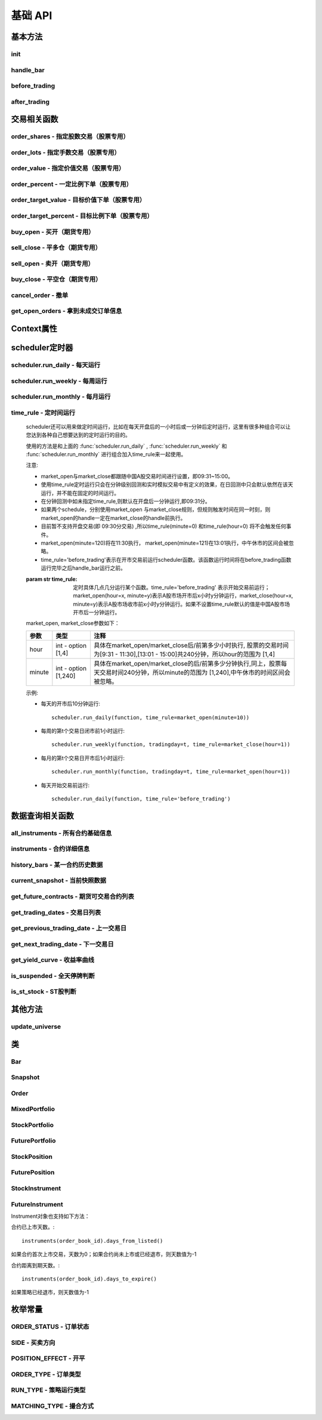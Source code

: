 .. _api-base-api:

==================
基础 API
==================

基本方法
==================


init
------------------

.. py:function:: init(context)

    【必须实现】

    初始化方法 - 在回测和实时模拟交易只会在启动的时候触发一次。你的算法会使用这个方法来设置你需要的各种初始化配置。 context 对象将会在你的算法的所有其他的方法之间进行传递以方便你可以拿取到。

    :param context: 策略上下文
    :type context: :class:`~StrategyContext` object

    示例如下::

        def init(context):
            # cash_limit的属性是根据用户需求自己定义的，你可以定义无限多种自己随后需要的属性，ricequant的系统默认只是会占用context.portfolio的关键字来调用策略的投资组合信息
            context.cash_limit = 5000

handle_bar
------------------

.. py:function:: handle_bar(context, bar_dict)

    【必须实现】

    bar数据的更新会自动触发该方法的调用。策略具体逻辑可在该方法内实现，包括交易信号的产生、订单的创建等。在实时模拟交易中，该函数在交易时间内会每分钟被触发一次。

    :param context: 策略上下文
    :type context: :class:`~StrategyContext` object

    :param bar_dict: key为order_book_id，value为bar数据。当前合约池内所有合约的bar数据信息都会更新在bar_dict里面
    :type bar_dict: :class:`~BarDict` object

    示例如下::

        def handle_bar(context, bar_dict):
            # put all your algorithm main logic here.
            # ...
            order_shares('000001.XSHE', 500)
            # ...

before_trading
------------------

.. py:function:: before_trading(context)

    【选择实现】

    每天在策略开始交易前会被调用。不能在这个函数中发送订单。需要注意，该函数的触发时间取决于用户当前所订阅合约的交易时间。

    举例来说，如果用户订阅的合约中存在有夜盘交易的期货合约，则该函数可能会在前一日的20:00触发，而不是早晨08:00.

    :param context: 策略上下文
    :type context: :class:`~StrategyContext` object

    示例如下::

        def before_trading(context, bar_dict):
            # 拿取财务数据的逻辑，自己构建SQLAlchemy query
            fundamental_df = get_fundamentals(your_own_query)

            # 把查询到的财务数据保存到conext对象中
            context.fundamental_df = fundamental_df

            # 手动更新股票池
            update_universe(context.fundamental_df.columns.values)

after_trading
------------------

.. py:function:: after_trading(context)

    【选择实现】

    每天在收盘后被调用。不能在这个函数中发送订单。您可以在该函数中进行当日收盘后的一些计算。

    在实时模拟交易中，该函数会在每天15:30触发。

    :param context: 策略上下文
    :type context: :class:`~StrategyContext` object

交易相关函数
=================


order_shares - 指定股数交易（股票专用）
------------------------------------------------------

.. py:function:: order_shares(id_or_ins, amount, style=MarketOrder())

    落指定股数的买/卖单，最常见的落单方式之一。如有需要落单类型当做一个参量传入，如果忽略掉落单类型，那么默认是市价单（market order）。

    :param id_or_ins: 下单标的物
    :type id_or_ins: :class:`~Instrument` object | `str` | List[:class:`~Instrument`] | List[`str`]

    :param int amount: 下单量, 正数代表买入，负数代表卖出。将会根据一手xx股来向下调整到一手的倍数，比如中国A股就是调整成100股的倍数。

    :param style: 下单类型, 默认是市价单。目前支持的订单类型有 :class:`~LimitOrder` 和 :class:`~MarketOrder`
    :type style: `OrderStyle` object

    :return: :class:`~Order` object

    示例::

        #购买Buy 2000 股的平安银行股票，并以市价单发送：
        order_shares('000001.XSHE', 2000)
        #卖出2000股的平安银行股票，并以市价单发送：
        order_shares('000001.XSHE', -2000)
        #购买1000股的平安银行股票，并以限价单发送，价格为￥10：
        order_shares('000001.XSHG', 1000, style=LimitOrder(10))

order_lots - 指定手数交易（股票专用）
------------------------------------------------------

.. py:function:: order_lots(id_or_ins, amount, style=MarketOrder())


    指定手数发送买/卖单。如有需要落单类型当做一个参量传入，如果忽略掉落单类型，那么默认是市价单（market order）。

    :param id_or_ins: 下单标的物
    :type id_or_ins: :class:`~Instrument` object | `str` | List[:class:`~Instrument`] | List[`str`]

    :param int amount: 下单量, 正数代表买入，负数代表卖出。将会根据一手xx股来向下调整到一手的倍数，比如中国A股就是调整成100股的倍数。

    :param style: 下单类型, 默认是市价单。目前支持的订单类型有 :class:`~LimitOrder` 和 :class:`~MarketOrder`
    :type style: `OrderStyle` object

    :return: :class:`~Order` object

    示例::

        #买入20手的平安银行股票，并且发送市价单：
        order_lots('000001.XSHE', 20)
        #买入10手平安银行股票，并且发送限价单，价格为￥10：
        order_lots('000001.XSHE', 10, style=LimitOrder(10))

order_value - 指定价值交易（股票专用）
------------------------------------------------------

.. py:function:: order_value(id_or_ins, cash_amount, style=MarketOrder())

    使用想要花费的金钱买入/卖出股票，而不是买入/卖出想要的股数，正数代表买入，负数代表卖出。股票的股数总是会被调整成对应的100的倍数（在A中国A股市场1手是100股）。当您提交一个卖单时，该方法代表的意义是您希望通过卖出该股票套现的金额。如果金额超出了您所持有股票的价值，那么您将卖出所有股票。需要注意，如果资金不足，该API将不会创建发送订单。

    :param id_or_ins: 下单标的物
    :type id_or_ins: :class:`~Instrument` object | `str` | List[:class:`~Instrument`] | List[`str`]

    :param float cash_amount: 需要花费现金购买/卖出证券的数目。正数代表买入，负数代表卖出。

    :param style: 下单类型, 默认是市价单。目前支持的订单类型有 :class:`~LimitOrder` 和 :class:`~MarketOrder`
    :type style: `OrderStyle` object

    :return: :class:`~Order` object

    示例::

        #买入价值￥10000的平安银行股票，并以市价单发送。如果现在平安银行股票的价格是￥7.5，那么下面的代码会买入1300股的平安银行，因为少于100股的数目将会被自动删除掉：
        order_value('000001.XSHE', 10000)
        #卖出价值￥10000的现在持有的平安银行：
        order_value('000001.XSHE', -10000)

order_percent - 一定比例下单（股票专用）
------------------------------------------------------

.. py:function:: order_percent(id_or_ins, percent, style=MarketOrder())

    发送一个等于目前投资组合价值（市场价值和目前现金的总和）一定百分比的买/卖单，正数代表买，负数代表卖。股票的股数总是会被调整成对应的一手的股票数的倍数（1手是100股）。百分比是一个小数，并且小于或等于1（<=100%），0.5表示的是50%.需要注意，如果资金不足，该API将不会创建发送订单。

    :param id_or_ins: 下单标的物
    :type id_or_ins: :class:`~Instrument` object | `str` | List[:class:`~Instrument`] | List[`str`]

    :param float percent: 占有现有的投资组合价值的百分比。正数表示买入，负数表示卖出。

    :param style: 下单类型, 默认是市价单。目前支持的订单类型有 :class:`~LimitOrder` 和 :class:`~MarketOrder`
    :type style: `OrderStyle` object

    :return: :class:`~Order` object

    示例::

        #买入等于现有投资组合50%价值的平安银行股票。如果现在平安银行的股价是￥10/股并且现在的投资组合总价值是￥2000，那么将会买入200股的平安银行股票。（不包含交易成本和滑点的损失）：
        order_percent('000001.XSHG', 0.5)

order_target_value - 目标价值下单（股票专用）
------------------------------------------------------

.. py:function:: order_target_value(id_or_ins, cash_amount, style=MarketOrder())

    买入/卖出并且自动调整该证券的仓位到一个目标价值。如果还没有任何该证券的仓位，那么会买入全部目标价值的证券。如果已经有了该证券的仓位，则会买入/卖出调整该证券的现在仓位和目标仓位的价值差值的数目的证券。需要注意，如果资金不足，该API将不会创建发送订单。

    :param id_or_ins: 下单标的物
    :type id_or_ins: :class:`~Instrument` object | `str` | List[:class:`~Instrument`] | List[`str`]

    :param float percent: 最终的该证券的仓位目标价值。

    :param style: 下单类型, 默认是市价单。目前支持的订单类型有 :class:`~LimitOrder` 和 :class:`~MarketOrder`
    :type style: `OrderStyle` object

    :return: :class:`~Order` object

    示例::

        #如果现在的投资组合中持有价值￥3000的平安银行股票的仓位并且设置其目标价值为￥10000，以下代码范例会发送价值￥7000的平安银行的买单到市场。（向下调整到最接近每手股数即100的倍数的股数）：
        order_target_value('000001.XSHE', 10000)

order_target_percent - 目标比例下单（股票专用）
------------------------------------------------------

.. py:function:: order_target_percent(id_or_ins, percent, style=MarketOrder())

    买入/卖出证券以自动调整该证券的仓位到占有一个指定的投资组合的目标百分比。

    *   如果投资组合中没有任何该证券的仓位，那么会买入等于现在投资组合总价值的目标百分比的数目的证券。
    *   如果投资组合中已经拥有该证券的仓位，那么会买入/卖出目标百分比和现有百分比的差额数目的证券，最终调整该证券的仓位占据投资组合的比例至目标百分比。

    其实我们需要计算一个position_to_adjust (即应该调整的仓位)

    `position_to_adjust = target_position - current_position`

    投资组合价值等于所有已有仓位的价值和剩余现金的总和。买/卖单会被下舍入一手股数（A股是100的倍数）的倍数。目标百分比应该是一个小数，并且最大值应该<=1，比如0.5表示50%。

    如果position_to_adjust 计算之后是正的，那么会买入该证券，否则会卖出该证券。 需要注意，如果资金不足，该API将不会创建发送订单。

    :param id_or_ins: 下单标的物
    :type id_or_ins: :class:`~Instrument` object | `str` | List[:class:`~Instrument`] | List[`str`]

    :param float percent: 仓位最终所占投资组合总价值的目标百分比。

    :param style: 下单类型, 默认是市价单。目前支持的订单类型有 :class:`~LimitOrder` 和 :class:`~MarketOrder`
    :type style: `OrderStyle` object

    :return: :class:`~Order` object

    示例::

        #如果投资组合中已经有了平安银行股票的仓位，并且占据目前投资组合的10%的价值，那么以下代码会买入平安银行股票最终使其占据投资组合价值的15%：
        order_target_percent('000001.XSHE', 0.15)

buy_open - 买开（期货专用）
------------------------------------------------------

.. py:function:: buy_open(id_or_ins, amount, style=MarketOrder())

    买入开仓。

    :param id_or_ins: 下单标的物
    :type id_or_ins: :class:`~Instrument` object | `str` | List[:class:`~Instrument`] | List[`str`]

    :param int amount: 下单手数

    :param style: 下单类型, 默认是市价单。目前支持的订单类型有 :class:`~LimitOrder` 和 :class:`~MarketOrder`
    :type style: `OrderStyle` object

    :return: :class:`~Order` object

    示例::

        #以价格为3500的限价单开仓买入2张上期所AG1607合约：
        buy_open('AG1607', amount=2, style=LimitOrder(3500))

sell_close - 平多仓（期货专用）
------------------------------------------------------

.. py:function:: sell_close(id_or_ins, amount, style=MarketOrder())

    平多仓

    :param id_or_ins: 下单标的物
    :type id_or_ins: :class:`~Instrument` object | `str` | List[:class:`~Instrument`] | List[`str`]

    :param int amount: 下单手数

    :param style: 下单类型, 默认是市价单。目前支持的订单类型有 :class:`~LimitOrder` 和 :class:`~MarketOrder`
    :type style: `OrderStyle` object

    :return: :class:`~Order` object

sell_open - 卖开（期货专用）
------------------------------------------------------

.. py:function:: sell_open(id_or_ins, amount, style=MarketOrder())

    卖出开仓

    :param id_or_ins: 下单标的物
    :type id_or_ins: :class:`~Instrument` object | `str` | List[:class:`~Instrument`] | List[`str`]

    :param int amount: 下单手数

    :param style: 下单类型, 默认是市价单。目前支持的订单类型有 :class:`~LimitOrder` 和 :class:`~MarketOrder`
    :type style: `OrderStyle` object

    :return: :class:`~Order` object

buy_close - 平空仓（期货专用）
------------------------------------------------------

.. py:function:: buy_close(id_or_ins, amount, style=MarketOrder())

    平空仓

    :param id_or_ins: 下单标的物
    :type id_or_ins: :class:`~Instrument` object | `str` | List[:class:`~Instrument`] | List[`str`]

    :param int amount: 下单手数

    :param style: 下单类型, 默认是市价单。目前支持的订单类型有 :class:`~LimitOrder` 和 :class:`~MarketOrder`
    :type style: `OrderStyle` object

    :return: :class:`~Order` object

    示例::

        #市价单将现有IF1603空仓买入平仓2张：
        buy_close('IF1603', 2)

cancel_order - 撤单
------------------------------------------------------

.. py:function:: cancel_order(order)

    撤单

    :param order: 需要撤销的order对象
    :type order: :class:`~Order` object

get_open_orders - 拿到未成交订单信息
------------------------------------------------------

.. py:function:: get_open_orders()

    :return: List[:class:`~Order` object]


Context属性
=================

.. py:class:: StrategyContext

    该类用来存储于策略相关的上线文信息。

    .. py:attribute:: now

        使用以上的方式就可以在handle_bar中拿到当前的bar的时间，比如day bar的话就是那天的时间，minute bar的话就是这一分钟的时间点。

        返回数据类型为datetime.datetime

    .. py:attribute:: universe

        在运行 :func:`update_universe`, :func:`subscribe` 或者 :func:`unsubscribe` 的时候，合约池会被更新。

        需要注意，合约池内合约的交易时间（包含股票的策略默认会在股票交易时段触发）是handle_bar被触发的依据。

    .. py:attribute:: run_info

        =========================   =========================   ==============================================================================
        属性                         类型                        注释
        =========================   =========================   ==============================================================================
        run_id                      str                         标识策略每次运行的唯一id
        run_type                    RUN_TYPE                    运行类型
        start_date                  datetime.date               策略的开始日期
        end_date                    datetime.date               策略的结束日期
        frequency                   str                         策略频率，'1d'或'1m'
        stock_starting_cash         float                       股票账户初始资金
        future_starting_cash        float                       期货账户初始资金
        slippage                    float                       滑点水平
        margin_multiplier           float                       保证金倍率
        commission_multiplier       float                       佣金倍率
        benchmark                   str                         基准合约代码
        matching_type               MATCHING_TYPE               撮合方式
        =========================   =========================   ==============================================================================

    .. py:attribute:: portfolio

        该投资组合在单一股票或期货策略中分别为股票投资组合和期货投资组合。在股票+期货的混合策略中代表汇总之后的总投资组合。

        =========================   =========================   ==============================================================================
        属性                         类型                        注释
        =========================   =========================   ==============================================================================
        starting_cash               float                       初始资金，为子组合初始资金的加总
        cash                        float                       可用资金，为子组合可用资金的加总
        total_returns               float                       投资组合至今的累积收益率。计算方法是现在的投资组合价值/投资组合的初始资金
        daily_returns               float                       投资组合每日收益率
        daily_pnl                   float                       当日盈亏，子组合当日盈亏的加总
        market_value                float                       投资组合当前的市场价值，为子组合市场价值的加总
        portfolio_value             float                       总权益，为子组合总权益加总
        pnl                         float                       当前投资组合的累计盈亏
        start_date                  datetime.datetime           策略投资组合的回测/实时模拟交易的开始日期
        annualized_returns          float                       投资组合的年化收益率
        positions                   dict                        一个包含所有仓位的字典，以order_book_id作为键，position对象作为值
        =========================   =========================   ==============================================================================

    .. py:attribute:: stock_portfolio

        获取股票投资组合信息。

        在单独股票类型策略中，内容与portfolio一致，都代表当前投资组合；在期货+股票混合策略中代表股票子组合；在单独期货策略中，不能被访问。

        =========================   =========================   ==============================================================================
        属性                         类型                        注释
        =========================   =========================   ==============================================================================
        starting_cash               float                       回测或实盘交易给算法策略设置的初始资金
        cash                        float                       可用资金
        total_returns               float                       投资组合至今的累积收益率。计算方法是现在的投资组合价值/投资组合的初始资金
        daily_returns               float                       当前最新一天的每日收益
        daily_pnl                   float                       当日盈亏，当日投资组合总权益-昨日投资组合总权益
        market_value                float                       投资组合当前所有证券仓位的市值的加总
        portfolio_value             float                       总权益，包含市场价值和剩余现金
        pnl                         float                       当前投资组合的累计盈亏
        start_date                  datetime.datetime           策略投资组合的回测/实时模拟交易的开始日期
        annualized_returns          float                       投资组合的年化收益率
        positions                   dict                        一个包含所有证券仓位的字典，以order_book_id作为键，position对象作为值
        dividend_receivable         float                       投资组合在分红现金收到账面之前的应收分红部分
        =========================   =========================   ==============================================================================

    .. py:attribute:: future_portfolio

        获取期货投资组合信息。

        在单独期货类型策略中，内容与portfolio一致，都代表当前投资组合；在期货+股票混合策略中代表期货子组合；在单独股票策略中，不能被访问。

        =========================   =========================   ==============================================================================
        属性                         类型                        注释
        =========================   =========================   ==============================================================================
        starting_cash               float                       初始资金
        cash                        float                       可用资金
        frozen_cash                 float                       冻结资金
        total_returns               float                       投资组合至今的累积收益率，当前总权益/初始资金
        daily_returns               float                       当日收益率 = 当日收益 / 昨日总权益
        market_value                float                       投资组合当前所有期货仓位的名义市值的加总
        pnl                         float                       累计盈亏，当前投资组合总权益-初始资金
        daily_pnl                   float                       当日盈亏，当日浮动盈亏 + 当日平仓盈亏 - 当日费用
        daily_holding_pnl           float                       当日浮动盈亏
        daily_realized_pnl          float                       当日平仓盈亏
        portfolio_value             float                       总权益，昨日总权益+当日盈亏
        transaction_cost            float                       总费用
        start_date                  datetime.datetime           回测开始日期
        annualized_returns          float                       投资组合的年化收益率
        positions                   dict                        一个包含期货仓位的字典，以order_book_id作为键，position对象作为值
        margin                      float                       已占用保证金
        =========================   =========================   ==============================================================================

scheduler定时器
======================================================

scheduler.run_daily - 每天运行
------------------------------------------------------

.. py:function:: scheduler.run_daily(function)

    每日运行一次指定的函数，只能在init内使用。

    注意，schedule一定在其对应时间点的handle_bar之后执行。

    :param func function: 使传入的function每日运行。注意，function函数一定要包含（并且只能包含）context, bar_dict两个输入参数

    以下的范例代码片段是一个非常简单的例子，在每天交易后查询现在portfolio中剩下的cash的情况::

        #scheduler调用的函数需要包括context, bar_dict两个输入参数
        def log_cash(context, bar_dict):
            logger.info("Remaning cash: %r" % context.portfolio.cash)

        def init(context):
            #...
            # 每天运行一次
            scheduler.run_daily(log_cash)

scheduler.run_weekly - 每周运行
------------------------------------------------------

.. py:function:: scheduler.run_weekly(function, weekday=x, tradingday=t)

    每周运行一次指定的函数，只能在init内使用。

    注意：

    *   tradingday中的负数表示倒数。
    *   tradingday表示交易日。如某周只有四个交易日，则此周的tradingday=4与tradingday=-1表示同一天。
    *   weekday和tradingday不能同时使用。

    :param func function: 使传入的function每日交易开始前运行。注意，function函数一定要包含（并且只能包含）context, bar_dict两个输入参数。

    :param int weekday: 1~5 分别代表周一至周五，用户必须指定

    :param int tradingday: 范围为[-5,1],[1,5] 例如，1代表每周第一个交易日，-1代表每周倒数第一个交易日，用户可以不填写。

    以下的代码片段非常简单，在每周二固定运行打印一下现在的portfolio剩余的资金::

        #scheduler调用的函数需要包括context, bar_dict两个参数
        def log_cash(context, bar_dict):
            logger.info("Remaning cash: %r" % context.portfolio.cash)

        def init(context):
            #...
            # 每周二打印一下剩余资金：
            scheduler.run_weekly(log_cash, weekday=2)
            # 每周第二个交易日打印剩余资金：
            #scheduler.run_weekly(log_cash, tradingday=2)

scheduler.run_monthly - 每月运行
------------------------------------------------------

.. py:function:: scheduler.run_monthly(function, tradingday=t)

    每月运行一次指定的函数，只能在init内使用。

    注意:

    *   tradingday的负数表示倒数。
    *   tradingday表示交易日，如某月只有三个交易日，则此月的tradingday=3与tradingday=-1表示同一。

    :param func function: 使传入的function每日交易开始前运行。注意，function函数一定要包含（并且只能包含）context, bar_dict两个输入参数。

    :param int tradingday: 范围为[-23,1], [1,23] ，例如，1代表每月第一个交易日，-1代表每月倒数第一个交易日，用户必须指定。

    以下的代码片段非常简单的展示了每个月第一个交易日的时候我们进行一次财务数据查询，这样子会非常有用在一些根据财务数据来自动调节仓位股票组合的算法来说::

        #scheduler调用的函数需要包括context, bar_dict两个参数
        def query_fundamental(context, bar_dict):
                # 查询revenue前十名的公司的股票并且他们的pe_ratio在25和30之间。打fundamentals的时候会有auto-complete方便写查询代码。
            fundamental_df = get_fundamentals(
                query(
                    fundamentals.income_statement.revenue, fundamentals.eod_derivative_indicator.pe_ratio
                ).filter(
                    fundamentals.eod_derivative_indicator.pe_ratio > 25
                ).filter(
                    fundamentals.eod_derivative_indicator.pe_ratio < 30
                ).order_by(
                    fundamentals.income_statement.revenue.desc()
                ).limit(
                    10
                )
            )

            # 将查询结果dataframe的fundamental_df存放在context里面以备后面只需：
            context.fundamental_df = fundamental_df

            # 实时打印日志看下查询结果，会有我们精心处理的数据表格显示：
            logger.info(context.fundamental_df)
            update_universe(context.fundamental_df.columns.values)

         # 在这个方法中编写任何的初始化逻辑。context对象将会在你的算法策略的任何方法之间做传递。
        def init(context):
            # 每月的第一个交易日查询以下财务数据，以确保可以拿到最新更新的财务数据信息用来调整仓位
            scheduler.run_monthly(query_fundamental, tradingday=1)

time_rule - 定时间运行
------------------------------------------------------

    scheduler还可以用来做定时间运行，比如在每天开盘后的一小时后或一分钟后定时运行，这里有很多种组合可以让您达到各种自己想要达到的定时运行的目的。

    使用的方法是和上面的 :func:`scheduler.run_daily` , :func:`scheduler.run_weekly` 和 :func:`scheduler.run_monthly` 进行组合加入time_rule来一起使用。

    注意:

    *   market_open与market_close都跟随中国A股交易时间进行设置，即09:31~15:00。
    *   使用time_rule定时运行只会在分钟级别回测和实时模拟交易中有定义的效果，在日回测中只会默认依然在该天运行，并不能在固定的时间运行。
    *   在分钟回测中如未指定time_rule,则默认在开盘后一分钟运行,即09:31分。
    *   如果两个schedule，分别使用market_open 与market_close规则，但规则触发时间在同一时刻，则market_open的handle一定在market_close的handle前执行。
    *   目前暂不支持开盘交易(即 09:30分交易) ,所以time_rule(minute=0) 和time_rule(hour=0) 将不会触发任何事件。
    *   market_open(minute=120)将在11:30执行， market_open(minute=121)在13:01执行，中午休市的区间会被忽略。
    *   time_rule='before_trading'表示在开市交易前运行scheduler函数。该函数运行时间将在before_trading函数运行完毕之后handle_bar运行之前。

    :param str time_rule: 定时具体几点几分运行某个函数。time_rule='before_trading' 表示开始交易前运行；market_open(hour=x, minute=y)表示A股市场开市后x小时y分钟运行，market_close(hour=x, minute=y)表示A股市场收市前x小时y分钟运行。如果不设置time_rule默认的值是中国A股市场开市后一分钟运行。

    market_open, market_close参数如下：

    =========================   =========================   ==============================================================================
    参数                         类型                        注释
    =========================   =========================   ==============================================================================
    hour                        int - option [1,4]          具体在market_open/market_close后/前第多少小时执行, 股票的交易时间为[9:31 - 11:30],[13:01 - 15:00]共240分钟，所以hour的范围为 [1,4]
    minute                      int - option [1,240]        具体在market_open/market_close的后/前第多少分钟执行,同上，股票每天交易时间240分钟，所以minute的范围为 [1,240],中午休市的时间区间会被忽略。    
    =========================   =========================   ==============================================================================

    示例:

    *   每天的开市后10分钟运行::

            scheduler.run_daily(function, time_rule=market_open(minute=10))

    *   每周的第t个交易日闭市前1小时运行::

            scheduler.run_weekly(function, tradingday=t, time_rule=market_close(hour=1))

    *   每月的第t个交易日开市后1小时运行::

            scheduler.run_monthly(function, tradingday=t, time_rule=market_open(hour=1))

    *   每天开始交易前运行::

            scheduler.run_daily(function, time_rule='before_trading')

数据查询相关函数
======================================================

all_instruments - 所有合约基础信息
------------------------------------------------------

.. py:function:: all_instruments(type=None)

    获取某个国家市场的所有合约信息。使用者可以通过这一方法很快地对合约信息有一个快速了解，目前仅支持中国市场。

    :param str type: 需要查询合约类型，例如：type='CS'代表股票。默认是所有类型

    :return: `pandas DataFrame` 所有合约的基本信息。

    其中type参数传入的合约类型和对应的解释如下：

    =========================   ===================================================
    合约类型                      说明
    =========================   ===================================================
    CS                          Common Stock, 即股票
    ETF                         Exchange Traded Fund, 即交易所交易基金
    LOF                         Listed Open-Ended Fund，即上市型开放式基金
    FenjiMu                     Fenji Mu Fund, 即分级母基金
    FenjiA                      Fenji A Fund, 即分级A类基金
    FenjiB                      Fenji B Funds, 即分级B类基金
    INDX                        Index, 即指数
    Future                      Futures，即期货，包含股指、国债和商品期货
    hour                        int - option [1,4]
    minute                      int - option [1,240]
    =========================   ===================================================

    示例:

    获取中国市场所有分级基金的基础信息::

        [In]all_instruments('FenjiA')
        [Out]
            abbrev_symbol    order_book_id    product    sector_code  symbol
        0    CYGA    150303.XSHE    null    null    华安创业板50A
        1    JY500A    150088.XSHE    null    null    金鹰500A
        2    TD500A    150053.XSHE    null    null    泰达稳健
        3    HS500A    150110.XSHE    null    null    华商500A
        4    QSAJ    150235.XSHE    null    null    鹏华证券A
        ...

instruments - 合约详细信息
------------------------------------------------------

.. py:function:: instruments(order_book_id)

    获取某个国家市场内一个或多个合约的详细信息。目前仅支持中国市场。

    :param order_book_id: 合约代码或者合约代码列表
    :type order_book_id: `str` | List[`str`]

    :return: :class:`~StockInstrument` | :class:`~FutureInstrument`

    目前系统并不支持跨国家市场的同时调用。传入 order_book_id list必须属于同一国家市场，不能混合着中美两个国家市场的order_book_id。

    示例:

    *   获取单一股票合约的详细信息::

            [In]instruments('000001.XSHE')
            [Out]
            Instrument(order_book_id=000001.XSHE, symbol=平安银行, abbrev_symbol=PAYH, listed_date=19910403, de_listed_date=null, board_type=MainBoard, sector_code_name=金融, sector_code=Financials, round_lot=100, exchange=XSHE, special_type=Normal, status=Active)

    *   获取多个股票合约的详细信息::

            [In]instruments(['000001.XSHE', '000024.XSHE'])
            [Out]
            [Instrument(order_book_id=000001.XSHE, symbol=平安银行, abbrev_symbol=PAYH, listed_date=19910403, de_listed_date=null, board_type=MainBoard, sector_code_name=金融, sector_code=Financials, round_lot=100, exchange=XSHE, special_type=Normal, status=Active), Instrument(order_book_id=000024.XSHE, symbol=招商地产, abbrev_symbol=ZSDC, listed_date=19930607, de_listed_date=null, board_type=MainBoard, sector_code_name=金融, sector_code=Financials, round_lot=100, exchange=XSHE, special_type=Normal, status=Active)]

    *   获取合约已上市天数::

            instruments('000001.XSHE').days_from_listed()

    *   获取合约距离到期天数::

            instruments('IF1701').days_to_expire()

history_bars - 某一合约历史数据
------------------------------------------------------

.. py:function:: history_bars(order_book_id, bar_count, frequency, fields)

    获取指定合约的历史行情，同时支持日以及分钟历史数据。不能在init中调用。 注意，该API会自动跳过停牌数据。

    日回测获取分钟历史数据：不支持

    日回测获取日历史数据

    =========================   ===================================================
    调用时间                      返回数据
    =========================   ===================================================
    T日before_trading            T-1日day bar
    T日handle_bar                T日day bar
    =========================   ===================================================

    分钟回测获取日历史数据

    =========================   ===================================================
    调用时间                      返回数据
    =========================   ===================================================
    T日before_trading            T-1日day bar
    T日handle_bar                T-1日day bar
    =========================   ===================================================

    分钟回测获取分钟历史数据

    =========================   ===================================================
    调用时间                      返回数据
    =========================   ===================================================
    T日before_trading            T-1日最后一个minute bar
    T日handle_bar                T日当前minute bar
    =========================   ===================================================

    :param order_book_id: 合约代码或者合约代码列表
    :type order_book_id: `str` | List[`str`]

    :param int bar_count: 获取的历史数据数量，必填项

    :param str frequency: 获取数据什么样的频率进行。'1d'或'1m'分别表示每日和每分钟，必填项

    :param str fields: 返回数据字段。必填项。见下方列表。

    =========================   ===================================================
    fields                      字段名
    =========================   ===================================================
    datetime                    时间戳
    open                        开盘价
    high                        最高价
    low                         最低价
    close                       收盘价
    volume                      成交量
    total_turnover              成交额
    datetime                    int类型时间戳
    open_interest               持仓量（期货专用）
    basis_spread                期现差（股指期货专用）
    settlement                  结算价（期货日线专用）
    prev_settlement             结算价（期货日线专用）
    =========================   ===================================================

    :return: `ndarray`, 方便直接与talib等计算库对接，效率较history返回的DataFrame更高。

    示例:

    获取最近5天的日线收盘价序列（策略当前日期为20160706）::

        [In]
        logger.info(history_bars('000002.XSHE', 5, '1d', 'close'))
        [Out]
        [ 8.69  8.7   8.71  8.81  8.81]

current_snapshot - 当前快照数据
------------------------------------------------------

.. py:function:: current_snapshot(order_book_id)

    获得当前市场快照数据。只能在日内交易阶段调用，获取当日调用时点的市场快照数据。市场快照数据记录了每日从开盘到当前的数据信息，可以理解为一个动态的day bar数据。在目前分钟回测中，快照数据为当日所有分钟线累积而成，一般情况下，最后一个分钟线获取到的快照数据应当与当日的日线行情保持一致。需要注意，在实盘模拟中，该函数返回的是调用当时的市场快照情况，所以在同一个handle_bar中不同时点调用可能返回的数据不同。如果当日截止到调用时候对应股票没有任何成交，那么snapshot中的close, high, low, last几个价格水平都将以0表示。

    :param str order_book_id: 合约代码或简称

    :return: :class:`~Snapshot`

    示例：

    在handle_bar中调用该函数，假设策略当前时间是20160104 09:33::

        [In]
        logger.info(current_snapshot('000001.XSHE'))
        [Out]
        2016-01-04 09:33:00.00  INFO
        Snapshot(order_book_id: '000001.XSHE', datetime: datetime.datetime(2016, 1, 4, 9, 33), open: 10.0, high: 10.025, low: 9.9667, last: 9.9917, volume: 2050320, total_turnover: 20485195, prev_close: 9.99)

get_future_contracts - 期货可交易合约列表
------------------------------------------------------

.. py:function:: get_future_contracts(underlying_symbol)

    获取某一期货品种在策略当前日期的可交易合约order_book_id列表。按照到期月份，下标从小到大排列，返回列表中第一个合约对应的就是该品种的近月合约。

    :param str underlying_symbol: 期货合约品种，例如沪深300股指期货为'IF'

    :return: list[`str`]

    示例:

    获取某一天的主力合约代码（策略当前日期是20161201）::

        [In]
        logger.info(get_future_contracts('IF'))
        [Out]
        ['IF1612', 'IF1701', 'IF1703', 'IF1706']

get_trading_dates - 交易日列表
------------------------------------------------------

.. py:function:: get_trading_dates(start_date, end_date)

    获取某个国家市场的交易日列表（起止日期加入判断）。目前仅支持中国市场。

    :param start_date: 开始日期
    :type start_date: `str` | `date` | `datetime` | `pandas.Timestamp`

    :param end_date: 结束如期
    :type end_date: `str` | `date` | `datetime` | `pandas.Timestamp`

    :return: list[`datetime.date`]

    示例::

        [In]get_trading_dates(start_date='2016-05-05', end_date='20160505')
        [Out]
        [datetime.date(2016, 5, 5)]

get_previous_trading_date - 上一交易日
------------------------------------------------------

.. py:function:: get_previous_trading_date(date)

    获取指定日期的上一交易日。

    :param date: 指定日期
    :type date: `str` | `date` | `datetime` | `pandas.Timestamp`

    :return: `datetime.date`

    示例::

        [In]get_previous_trading_date(date='2016-05-02')
        [Out]
        [datetime.date(2016, 4, 29)]

get_next_trading_date - 下一交易日
------------------------------------------------------

.. py:function:: get_next_trading_date(date)

    获取指定日期的下一交易日

    :param date: 指定日期
    :type date: `str` | `date` | `datetime` | `pandas.Timestamp`

    :return: `datetime.date`

    示例::

        [In]get_next_trading_date(date='2016-05-01')
        [Out]
        [datetime.date(2016, 5, 3)]

get_yield_curve - 收益率曲线
------------------------------------------------------

.. py:function:: get_yield_curve(date=None, tenor=None)

    获取某个国家市场指定日期的收益率曲线水平。

    数据为2002年至今的中债国债收益率曲线，来源于中央国债登记结算有限责任公司。

    :param date: 查询日期，默认为策略当前日期前一天
    :type date: `str` | `date` | `datetime` | `pandas.Timestamp`

    :param str tenor: 标准期限，'0S' - 隔夜，'1M' - 1个月，'1Y' - 1年，默认为全部期限

    :return: `pandas.DataFrame` - 查询时间段内无风险收益率曲线

    示例::

        [In]
        get_yield_curve('20130104')

        [Out]
                        0S      1M      2M      3M      6M      9M      1Y      2Y  \
        2013-01-04  0.0196  0.0253  0.0288  0.0279  0.0280  0.0283  0.0292  0.0310

                        3Y      4Y   ...        6Y      7Y      8Y      9Y     10Y  \
        2013-01-04  0.0314  0.0318   ...    0.0342  0.0350  0.0353  0.0357  0.0361
        ...

is_suspended - 全天停牌判断
------------------------------------------------------

.. py:function:: is_suspended(order_book_id, count)

    判断某只股票是否全天停牌。

    :param str order_book_id: 某只股票的代码或股票代码列表，可传入单只股票的order_book_id, symbol

    :param int count: 回溯获取的数据个数。默认为当前能够获取到的最近的数据

    :return: count为1时 `bool`; count>1时 `pandas.DataFrame`

is_st_stock - ST股判断
------------------------------------------------------

.. py:function:: is_st_stock(order_book_id, count=1)

    判断一只或多只股票在一段时间内是否为ST股（包括ST与*ST）。

    ST股是有退市风险因此风险比较大的股票，很多时候您也会希望判断自己使用的股票是否是'ST'股来避开这些风险大的股票。另外，我们目前的策略比赛也禁止了使用'ST'股。

    :param str order_book_id: 某只股票的代码或股票代码列表，可传入单只股票的order_book_id, symbol

    :param int count: 回溯获取的数据个数。默认为当前能够获取到的最近的数据

    :return: count为1时 `bool`; count>1时 `pandas.DataFrame`

其他方法
======================================================

update_universe
------------------------------------------------------

.. py:function:: update_universe(id_or_ins)

    该方法用于更新现在关注的证券的集合（e.g.：股票池）。PS：会在下一个bar事件触发时候产生（新的关注的股票池更新）效果。并且update_universe会是覆盖（overwrite）的操作而不是在已有的股票池的基础上进行增量添加。比如已有的股票池为['000001.XSHE', '000024.XSHE']然后调用了update_universe(['000030.XSHE'])之后，股票池就会变成000030.XSHE一个股票了，随后的数据更新也只会跟踪000030.XSHE这一个股票了。

    :param id_or_ins: 标的物
    :type id_or_ins: :class:`~Instrument` object | `str` | List[:class:`~Instrument`] | List[`str`]

.. py:function:: subscribe(id_or_ins)

    订阅合约行情。该操作会导致合约池内合约的增加，从而影响handle_bar中处理bar数据的数量。

    需要注意，用户在初次编写策略时候需要首先订阅合约行情，否则handle_bar不会被触发。

    :param id_or_ins: 标的物
    :type id_or_ins: :class:`~Instrument` object | `str` | List[:class:`~Instrument`] | List[`str`]

.. py:function:: unsubscribe(id_or_ins)

    取消订阅合约行情。取消订阅会导致合约池内合约的减少，如果当前合约池中没有任何合约，则策略直接退出。

    :param id_or_ins: 标的物
    :type id_or_ins: :class:`~Instrument` object | `str` | List[:class:`~Instrument`] | List[`str`]

类
======================================================

Bar
------------------------------------------------------

.. py:class:: Bar
    
    .. py:attribute:: order_book_id

        【str】交易标的代码

    .. py:attribute:: symbol

        【str】合约简称

    .. py:attribute:: datetime

        【datetime.datetime】 时间戳

    .. py:attribute:: open

        【float】开盘价

    .. py:attribute:: close

        【float】收盘价

    .. py:attribute:: high

        【float】最高价

    .. py:attribute:: low

        【float】最低价

    .. py:attribute:: volume

        【float】成交量

    .. py:attribute:: total_turnover

        【float】成交额

    .. py:attribute:: prev_close

        【float】昨日收盘价

    .. py:attribute:: limit_up

        【float】涨停价

    .. py:attribute:: limit_down

        【float】跌停价

    .. py:attribute:: is_nan

        【bool】当前bar数据是否有行情。例如，获取已经到期的合约数据，is_nan此时为True

    .. py:attribute:: suspended

        【bool】是否全天停牌

    .. py:attribute:: prev_settlement

        【float】昨结算（期货日线数据专用）

    .. py:attribute:: settlement

        【float】结算（期货日线数据专用）

Snapshot
------------------------------------------------------

.. py:class:: Snapshot

    .. py:attribute:: order_book_id
        
        【str】股票代码

    .. py:attribute:: datetime
        
        【datetime.datetime】当前快照数据的时间戳

    .. py:attribute:: open
        
        【float】当日开盘价

    .. py:attribute:: last
        
        【float】当前最新价

    .. py:attribute:: high
        
        【float】截止到当前的最高价

    .. py:attribute:: low
        
        【float】截止到当前的最低价

    .. py:attribute:: prev_close
        
        【float】昨日收盘价

    .. py:attribute:: volume
        
        【float】截止到当前的成交量

    .. py:attribute:: total_turnover
        
        【float】截止到当前的成交额

    .. py:attribute:: open_interest
        
        【float】截止到当前的持仓量（期货专用）

    .. py:attribute:: prev_settlement
        
        【float】昨日结算价（期货专用）

Order
------------------------------------------------------

.. py:class:: Order

    .. py:attribute:: order_id

        【int】唯一标识订单的id

    .. py:attribute:: order_book_id

        【str】合约代码

    .. py:attribute:: datetime

        【datetime.datetime】订单创建时间

    .. py:attribute:: side

        【SIDE】订单方向

    .. py:attribute:: price

        【float】订单价格，只有在订单类型为'限价单'的时候才有意义

    .. py:attribute:: quantity

        【int】订单数量

    .. py:attribute:: filled_quantity

        【int】订单已成交数量

    .. py:attribute:: unfilled_quantity

        【int】订单未成交数量

    .. py:attribute:: type

        【ORDER_TYPE】订单类型

    .. py:attribute:: transaction_cost

        【float】费用

    .. py:attribute:: avg_price

        【float】成交均价

    .. py:attribute:: status

        【ORDER_STATUS】订单状态

    .. py:attribute:: message

        【str】信息。比如拒单时候此处会提示拒单原因

    .. py:attribute:: trading_datetime

        【datetime.datetime】订单的交易日期（对应期货夜盘）

    .. py:attribute:: position_effect

        【POSITION_EFFECT】订单开平（期货专用）

MixedPortfolio
------------------------------------------------------

.. py:class:: MixedPortfolio

    .. py:attribute:: starting_cash

        【float】初始资金，为子组合初始资金的加总

    .. py:attribute:: cash

        【float】可用资金，为子组合可用资金的加总

    .. py:attribute:: frozen_cash

        【float】冻结资金

    .. py:attribute:: total_returns

        【float】投资组合至今的累积收益率。计算方法是现在的投资组合价值/投资组合的初始资金

    .. py:attribute:: daily_returns

        【float】投资组合每日收益率

    .. py:attribute:: daily_pnl

        【float】当日盈亏，子组合当日盈亏的加总

    .. py:attribute:: market_value

        【float】投资组合当前的市场价值，为子组合市场价值的加总

    .. py:attribute:: portfolio_value

        【float】总权益，为子组合总权益加总

    .. py:attribute:: transaction_cost

        【float】总费用

    .. py:attribute:: pnl

        【float】当前投资组合的累计盈亏

    .. py:attribute:: start_date

        【datetime.datetime】策略投资组合的回测/实时模拟交易的开始日期

    .. py:attribute:: annualized_returns

        【float】投资组合的年化收益率

    .. py:attribute:: positions

        【dict】一个包含所有仓位的字典，以order_book_id作为键，position对象作为值，关于position的更多的信息可以在下面的部分找到。

StockPortfolio
------------------------------------------------------

.. py:class:: StockPortfolio

    .. py:attribute:: starting_cash

        【float】回测或实盘交易给算法策略设置的初始资金
    
    .. py:attribute:: cash

        【float】可用资金
    
    .. py:attribute:: frozen_cash

        【float】冻结资金
    
    .. py:attribute:: total_returns

        【float】投资组合至今的累积收益率。计算方法是现在的投资组合价值/投资组合的初始资金
    
    .. py:attribute:: daily_returns

        【float】当前最新一天的每日收益
    
    .. py:attribute:: daily_pnl

        【float】当日盈亏，当日投资组合总权益-昨日投资组合总权益
    
    .. py:attribute:: market_value

        【float】投资组合当前所有证券仓位的市值的加总
    
    .. py:attribute:: portfolio_value

        【float】总权益，包含市场价值和剩余现金
    
    .. py:attribute:: transaction_cost

        【float】总费用
    
    .. py:attribute:: pnl

        【float】当前投资组合的累计盈亏
    
    .. py:attribute:: start_date

        【datetime.datetime】策略投资组合的回测/实时模拟交易的开始日期
    
    .. py:attribute:: annualized_returns

        【float】投资组合的年化收益率
    
    .. py:attribute:: positions

        【dict】一个包含股票子组合仓位的字典，以order_book_id作为键，position对象作为值，关于position的更多的信息可以在下面的部分找到。
    
    .. py:attribute:: dividend_receivable

        【float】投资组合在分红现金收到账面之前的应收分红部分。具体细节在分红部分

FuturePortfolio
------------------------------------------------------

.. py:class:: FuturePortfolio

    .. py:attribute:: starting_cash

        【float】初始资金
    
    .. py:attribute:: cash

        【float】可用资金
    
    .. py:attribute:: frozen_cash

        【float】冻结资金
    
    .. py:attribute:: total_returns

        【float】投资组合至今的累积收益率，当前总权益/初始资金
    
    .. py:attribute:: daily_returns

        【float】当日收益率 = 当日收益 / 昨日总权益
    
    .. py:attribute:: market_value

        【float】投资组合当前所有期货仓位的名义市值的加总
    
    .. py:attribute:: daily_pnl

        【float】当日盈亏，当日浮动盈亏 + 当日平仓盈亏 - 当日费用
    
    .. py:attribute:: daily_holding_pnl

        【float】当日浮动盈亏
    
    .. py:attribute:: daily_realized_pnl

        【float】当日平仓盈亏
    
    .. py:attribute:: portfolio_value

        【float】总权益，昨日总权益+当日盈亏
    
    .. py:attribute:: transaction_cost

        【float】总费用
    
    .. py:attribute:: pnl

        【float】累计盈亏，当前投资组合总权益-初始资金
    
    .. py:attribute:: start_date

        【Date】回测开始日期
    
    .. py:attribute:: annualized_returns

        【float】投资组合的年化收益率
    
    .. py:attribute:: positions

        【dict】一个包含期货子组合仓位的字典，以order_book_id作为键，position对象作为值
    
    .. py:attribute:: margin

        【float】已占用保证金
    
    .. py:attribute:: buy_margin

        【float】多头保证金
    
    .. py:attribute:: sell_margin

        【float】空头保证金

StockPosition
------------------------------------------------------

.. py:class:: StockPosition

    .. py:attribute:: order_book_id

        【str】合约代码
    
    .. py:attribute:: quantity

        【int】当前持仓股数
    
    .. py:attribute:: pnl

        【float】持仓累计盈亏
    
    .. py:attribute:: bought_quantity

        【int】该证券的总买入股数，例如：如果你的投资组合并没有任何平安银行的成交，那么平安银行这个股票的仓位就是0
    
    .. py:attribute:: sold_quantity

        【int】该证券的总卖出股数，例如：如果你的投资组合曾经买入过平安银行股票200股并且卖出过100股，那么这个属性会返回100
    
    .. py:attribute:: bought_value

        【float】该证券的总买入的价值，等于每一个该证券的 买入成交价 * 买入股数 总和
    
    .. py:attribute:: sold_value

        【float】该证券的总卖出价值，等于每一个该证券的 卖出成交价 * 卖出股数 总和
    
    .. py:attribute:: total_orders

        【int】该仓位的总订单的次数
    
    .. py:attribute:: total_trades

        【int】该仓位的总成交的次数
    
    .. py:attribute:: sellable

        【int】该仓位可卖出股数。T＋1的市场中sellable = 所有持仓-今日买入的仓位
    
    .. py:attribute:: avg_price

        【float】获得该持仓的买入均价，计算方法为每次买入的数量做加权平均
    
    .. py:attribute:: market_value

        【float】获得该持仓的实时市场价值
    
    .. py:attribute:: value_percent

        【float】获得该持仓的实时市场价值在总投资组合价值中所占比例，取值范围[0, 1]

FuturePosition
------------------------------------------------------

.. py:class:: FuturePosition

    .. py:attribute:: order_book_id

        【str】合约代码

    .. py:attribute:: pnl

        【float】累计盈亏

    .. py:attribute:: daily_pnl

        【float】当日盈亏，当日浮动盈亏+当日平仓盈亏

    .. py:attribute:: daily_holding_pnl

        【float】当日持仓盈亏

    .. py:attribute:: daily_realized_pnl

        【float】当日平仓盈亏

    .. py:attribute:: transaction_cost

        【float】仓位交易费用

    .. py:attribute:: margin

        【float】仓位总保证金

    .. py:attribute:: market_value

        【float】当前仓位的名义价值。如果当前净持仓为空方向持仓，则名义价值为负

    .. py:attribute:: buy_daily_pnl

        【float】多头仓位当日盈亏

    .. py:attribute:: buy_pnl

        【float】多头仓位累计盈亏

    .. py:attribute:: buy_transaction_cost

        【float】多头费用

    .. py:attribute:: closable_buy_quantity

        【float】可平多头持仓

    .. py:attribute:: buy_margin

        【float】多头持仓占用保证金

    .. py:attribute:: buy_today_quantity

        【int】多头今仓

    .. py:attribute:: buy_quantity

        【int】多头持仓

    .. py:attribute:: buy_avg_open_price

        【float】多头开仓均价

    .. py:attribute:: buy_avg_holding_price

        【float】多头持仓均价

    .. py:attribute:: sell_daily_pnl

        【float】空头仓位当日盈亏

    .. py:attribute:: sell_pnl

        【float】空头仓位累计盈亏

    .. py:attribute:: sell_transaction_cost

        【float】空头费用

    .. py:attribute:: closable_sell_quantity

        【int】可平空头持仓

    .. py:attribute:: sell_margin

        【float】空头持仓占用保证金

    .. py:attribute:: sell_today_quantity

        【int】空头今仓

    .. py:attribute:: sell_quantity

        【int】空头持仓

    .. py:attribute:: sell_avg_open_price

        【float】空头开仓均价

    .. py:attribute:: sell_avg_holding_price

        【float】空头持仓均价

StockInstrument
------------------------------------------------------

.. py:class:: StockInstrument

    .. py:attribute:: order_book_id

        【str】证券代码，证券的独特的标识符。应以'.XSHG'或'.XSHE'结尾，前者代表上证，后者代表深证
    
    .. py:attribute:: symbol

        【str】证券的简称，例如'平安银行'
    
    .. py:attribute:: abbrev_symbol

        【str】证券的名称缩写，在中国A股就是股票的拼音缩写。例如：'PAYH'就是平安银行股票的证券名缩写
    
    .. py:attribute:: round_lot

        【int 一手对应多少股，中国A股一手是100股
    
    .. py:attribute:: sector_code

        【str】板块缩写代码，全球通用标准定义
    
    .. py:attribute:: sector_code_name

        【str】以当地语言为标准的板块代码名
    
    .. py:attribute:: industry_code

        【str】国民经济行业分类代码，具体可参考下方“Industry列表”
    
    .. py:attribute:: industry_name

        【str】国民经济行业分类名称
    
    .. py:attribute:: listed_date

        【str】该证券上市日期
    
    .. py:attribute:: de_listed_date

        【str】退市日期
    
    .. py:attribute:: type

        【str】合约类型，目前支持的类型有: 'CS', 'INDX', 'LOF', 'ETF', 'FenjiMu', 'FenjiA', 'FenjiB', 'Future'
    
    .. py:attribute:: concept_names

        【str】概念股分类，例如：'铁路基建'，'基金重仓'等
    
    .. py:attribute:: exchange

        【str】交易所，'XSHE' - 深交所, 'XSHG' - 上交所
    
    .. py:attribute:: board_type

        【str】板块类别，'MainBoard' - 主板,'GEM' - 创业板
    
    .. py:attribute:: status

        【str】合约状态。'Active' - 正常上市, 'Delisted' - 终止上市, 'TemporarySuspended' - 暂停上市, 'PreIPO' - 发行配售期间, 'FailIPO' - 发行失败
    
    .. py:attribute:: special_type

        【str】特别处理状态。'Normal' - 正常上市, 'ST' - ST处理, 'StarST' - *ST代表该股票正在接受退市警告, 'PT' - 代表该股票连续3年收入为负，将被暂停交易, 'Other' - 其他

FutureInstrument
------------------------------------------------------

.. py:class:: FutureInstrument

    .. py:attribute:: order_book_id

        【str】期货代码，期货的独特的标识符（郑商所期货合约数字部分进行了补齐。例如原有代码'ZC609'补齐之后变为'ZC1609'）。主力连续合约UnderlyingSymbol+88，例如'IF88' ；指数连续合约命名规则为UnderlyingSymbol+99
    
    .. py:attribute:: symbol

        【str】期货的简称，例如'沪深1005'
    
    .. py:attribute:: abbrev_symbol

        【str】期货的名称缩写，例如'HS1005'。主力连续合约与指数连续合约都为'null'
    
    .. py:attribute:: round_lot

        【float】期货全部为1.0
    
    .. py:attribute:: listed_date

        【str】期货的上市日期。主力连续合约与指数连续合约都为'0000-00-00'
    
    .. py:attribute:: type

        【str】合约类型，'Future'
    
    .. py:attribute:: contract_multiplier

        【float】合约乘数，例如沪深300股指期货的乘数为300.0
    
    .. py:attribute:: underlying_order_book_id

        【str】合约标的代码，目前除股指期货(IH, IF, IC)之外的期货合约，这一字段全部为'null'
    
    .. py:attribute:: underlying_symbol

        【str】合约标的名称，例如IF1005的合约标的名称为'IF'
    
    .. py:attribute:: maturity_date

        【str】期货到期日。主力连续合约与指数连续合约都为'0000-00-00'
    
    .. py:attribute:: settlement_method

        【str】交割方式，'CashSettlementRequired' - 现金交割, 'PhysicalSettlementRequired' - 实物交割
    
    .. py:attribute:: product

        【str】产品类型，'Index' - 股指期货, 'Commodity' - 商品期货, 'Government' - 国债期货
    
    .. py:attribute:: exchange

        【str】交易所，'DCE' - 大连商品交易所, 'SHFE' - 上海期货交易所，'CFFEX' - 中国金融期货交易所, 'CZCE'- 郑州商品交易所

Instrument对象也支持如下方法：

合约已上市天数。::

    instruments(order_book_id).days_from_listed()

如果合约首次上市交易，天数为0；如果合约尚未上市或已经退市，则天数值为-1

合约距离到期天数。::

    instruments(order_book_id).days_to_expire()

如果策略已经退市，则天数值为-1

枚举常量
======================================================

ORDER_STATUS - 订单状态
------------------------------------------------------

.. py:class:: ORDER_STATUS

    .. py:attribute:: PENDING_NEW

        待报


    .. py:attribute:: ACTIVE

        可撤

    .. py:attribute:: FILLED

        全成

    .. py:attribute:: CANCELLED


        已撤

    .. py:attribute:: REJECTED

        拒单

SIDE - 买卖方向
------------------------------------------------------

.. py:class:: SIDE

    .. py:attribute:: BUY

        买

    .. py:attribute:: SELL

        卖

POSITION_EFFECT - 开平
------------------------------------------------------

.. py:class:: POSITION_EFFECT

    .. py:attribute:: OPEN

        开仓

    .. py:attribute:: CLOSE

        平仓

ORDER_TYPE - 订单类型
------------------------------------------------------

.. py:class:: ORDER_TYPE

    .. py:attribute:: MARKET

        市价单

    .. py:attribute:: LIMIT

        限价单

RUN_TYPE - 策略运行类型
------------------------------------------------------

.. py:class:: RUN_TYPE

    ..  py:attribute:: BACKTEST

        回测

    ..  py:attribute:: PAPER_TRADING

        实盘模拟

MATCHING_TYPE - 撮合方式
------------------------------------------------------

.. py:class:: MATCHING_TYPE

    ..  py:attribute:: CURRENT_BAR_CLOSE

        以当前bar收盘价撮合

    ..  py:attribute:: NEXT_BAR_OPEN

        以下一bar数据开盘价撮合








